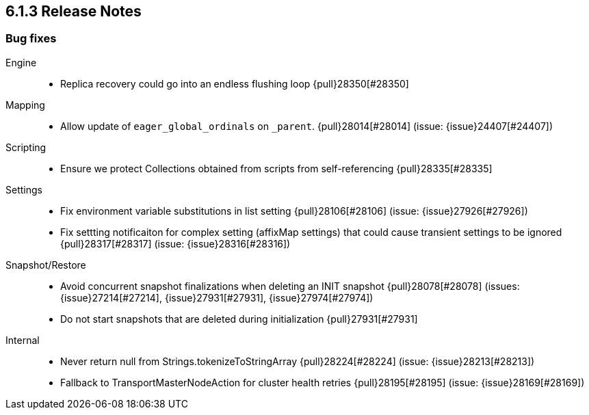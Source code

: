 [[release-notes-6.1.3]]
== 6.1.3 Release Notes

[[bug-6.1.3]]
[float]
=== Bug fixes

Engine::
* Replica recovery could go into an endless flushing loop {pull}28350[#28350]

Mapping::
* Allow update of `eager_global_ordinals` on `_parent`. {pull}28014[#28014] (issue: {issue}24407[#24407])

Scripting::
* Ensure we protect Collections obtained from scripts from self-referencing {pull}28335[#28335]

Settings::
* Fix environment variable substitutions in list setting {pull}28106[#28106] (issue: {issue}27926[#27926])
* Fix settting notificaiton for complex setting (affixMap settings) that could cause transient settings to be ignored {pull}28317[#28317] (issue: {issue}28316[#28316])

Snapshot/Restore::
* Avoid concurrent snapshot finalizations when deleting an INIT snapshot {pull}28078[#28078] (issues: {issue}27214[#27214], {issue}27931[#27931], {issue}27974[#27974])
* Do not start snapshots that are deleted during initialization {pull}27931[#27931]

Internal::
* Never return null from Strings.tokenizeToStringArray {pull}28224[#28224] (issue: {issue}28213[#28213])
* Fallback to TransportMasterNodeAction for cluster health retries {pull}28195[#28195] (issue: {issue}28169[#28169])






